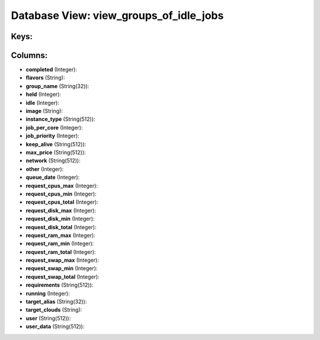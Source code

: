 .. File generated by /opt/cloudscheduler/utilities/schema_doc - DO NOT EDIT
..
.. To modify the contents of this file:
..   1. edit the template file ".../cloudscheduler/docs/schema_doc/views/view_groups_of_idle_jobs.yaml"
..   2. run the utility ".../cloudscheduler/utilities/schema_doc"
..

Database View: view_groups_of_idle_jobs
=======================================



Keys:
^^^^^


Columns:
^^^^^^^^

* **completed** (Integer):


* **flavors** (String):


* **group_name** (String(32)):


* **held** (Integer):


* **idle** (Integer):


* **image** (String):


* **instance_type** (String(512)):


* **job_per_core** (Integer):


* **job_priority** (Integer):


* **keep_alive** (String(512)):


* **max_price** (String(512)):


* **network** (String(512)):


* **other** (Integer):


* **queue_date** (Integer):


* **request_cpus_max** (Integer):


* **request_cpus_min** (Integer):


* **request_cpus_total** (Integer):


* **request_disk_max** (Integer):


* **request_disk_min** (Integer):


* **request_disk_total** (Integer):


* **request_ram_max** (Integer):


* **request_ram_min** (Integer):


* **request_ram_total** (Integer):


* **request_swap_max** (Integer):


* **request_swap_min** (Integer):


* **request_swap_total** (Integer):


* **requirements** (String(512)):


* **running** (Integer):


* **target_alias** (String(32)):


* **target_clouds** (String):


* **user** (String(512)):


* **user_data** (String(512)):


